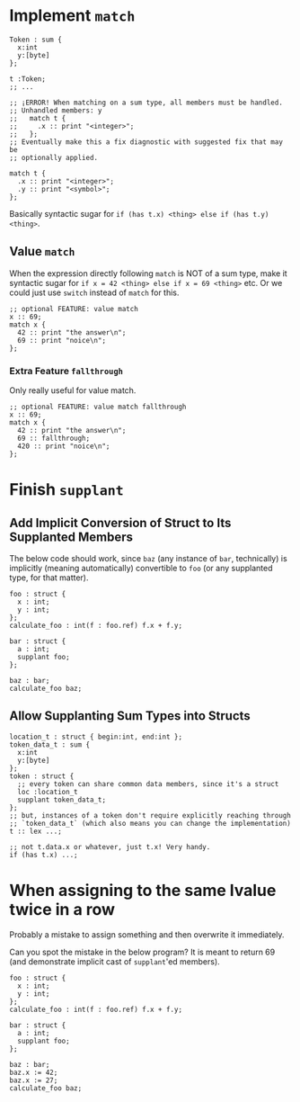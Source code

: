* Implement =match=

#+begin_src glint-ts
  Token : sum {
    x:int
    y:[byte]
  };

  t :Token;
  ;; ...

  ;; ¡ERROR! When matching on a sum type, all members must be handled.
  ;; Unhandled members: y
  ;;   match t {
  ;;     .x :: print "<integer>";
  ;;   };
  ;; Eventually make this a fix diagnostic with suggested fix that may be
  ;; optionally applied.

  match t {
    .x :: print "<integer>";
    .y :: print "<symbol>";
  };
#+end_src

Basically syntactic sugar for =if (has t.x) <thing> else if (has t.y) <thing>=.

** Value =match=

When the expression directly following =match= is NOT of a sum type, make it syntactic sugar for =if x = 42 <thing> else if x = 69 <thing>= etc. Or we could just use =switch= instead of =match= for this.

#+begin_src glint-ts
  ;; optional FEATURE: value match
  x :: 69;
  match x {
    42 :: print "the answer\n";
    69 :: print "noice\n";
  };
#+end_src

*** Extra Feature =fallthrough=

Only really useful for value match.

#+begin_src glint-ts
  ;; optional FEATURE: value match fallthrough
  x :: 69;
  match x {
    42 :: print "the answer\n";
    69 :: fallthrough;
    420 :: print "noice\n";
  };
#+end_src


* Finish =supplant=

** Add Implicit Conversion of Struct to Its Supplanted Members

The below code should work, since =baz= (any instance of =bar=, technically) is implicitly (meaning automatically) convertible to =foo= (or any supplanted type, for that matter).

#+begin_src glint-ts
  foo : struct {
    x : int;
    y : int;
  };
  calculate_foo : int(f : foo.ref) f.x + f.y;

  bar : struct {
    a : int;
    supplant foo;
  };

  baz : bar;
  calculate_foo baz;
#+end_src

** Allow Supplanting Sum Types into Structs

#+begin_src glint-ts
  location_t : struct { begin:int, end:int };
  token_data_t : sum {
    x:int
    y:[byte]
  };
  token : struct {
    ;; every token can share common data members, since it's a struct
    loc :location_t
    supplant token_data_t;
  };
  ;; but, instances of a token don't require explicitly reaching through
  ;; `token_data_t` (which also means you can change the implementation)
  t :: lex ...;

  ;; not t.data.x or whatever, just t.x! Very handy.
  if (has t.x) ...;
#+end_src

* When assigning to the same lvalue twice in a row

Probably a mistake to assign something and then overwrite it immediately.

Can you spot the mistake in the below program? It is meant to return 69 (and demonstrate implicit cast of =supplant='ed members).

#+begin_src glint-ts
  foo : struct {
    x : int;
    y : int;
  };
  calculate_foo : int(f : foo.ref) f.x + f.y;

  bar : struct {
    a : int;
    supplant foo;
  };

  baz : bar;
  baz.x := 42;
  baz.x := 27;
  calculate_foo baz;
#+end_src

